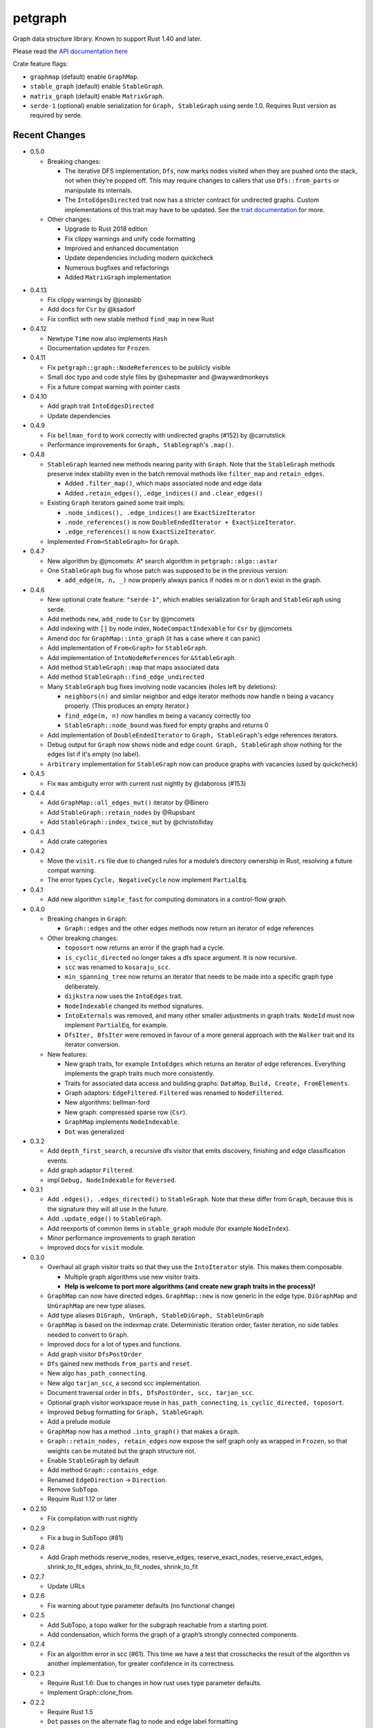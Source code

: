
petgraph
========

Graph data structure library. Known to support Rust 1.40 and later.

Please read the `API documentation here`__

__ https://docs.rs/petgraph/

|build_status|_ |crates|_

.. |build_status| image:: https://travis-ci.org/petgraph/petgraph.svg?branch=master
.. _build_status: https://travis-ci.org/petgraph/petgraph

.. |crates| image:: http://meritbadge.herokuapp.com/petgraph
.. _crates: https://crates.io/crates/petgraph

Crate feature flags:

- ``graphmap`` (default) enable ``GraphMap``.
- ``stable_graph`` (default) enable ``StableGraph``.
- ``matrix_graph`` (default) enable ``MatrixGraph``.
- ``serde-1`` (optional) enable serialization for ``Graph, StableGraph`` using
  serde 1.0. Requires Rust version as required by serde.

Recent Changes
--------------

- 0.5.0

  - Breaking changes:

    - The iterative DFS implementation, ``Dfs``, now marks nodes visited when
      they are pushed onto the stack, not when they're popped off. This may
      require changes to callers that use ``Dfs::from_parts`` or manipulate
      its internals.
    - The ``IntoEdgesDirected`` trait now has a stricter contract for
      undirected graphs. Custom implementations of this trait may have to be
      updated. See the `trait documentation`__ for more.

  - Other changes:

    - Upgrade to Rust 2018 edition
    - Fix clippy warnings and unify code formatting
    - Improved and enhanced documentation
    - Update dependencies including modern quickcheck
    - Numerous bugfixes and refactorings
    - Added ``MatrixGraph`` implementation

__ https://docs.rs/petgraph/0.5/petgraph/visit/trait.IntoEdgesDirected.html

- 0.4.13

  - Fix clippy warnings by @jonasbb
  - Add docs for ``Csr`` by @ksadorf
  - Fix conflict with new stable method ``find_map`` in new Rust

- 0.4.12

  - Newtype ``Time`` now also implements ``Hash``
  - Documentation updates for ``Frozen``.

- 0.4.11

  - Fix ``petgraph::graph::NodeReferences`` to be publicly visible
  - Small doc typo and code style files by @shepmaster and @waywardmonkeys
  - Fix a future compat warning with pointer casts

- 0.4.10

  - Add graph trait ``IntoEdgesDirected``
  - Update dependencies

- 0.4.9

  - Fix ``bellman_ford`` to work correctly with undirected graphs (#152) by
    @carrutstick
  - Performance improvements for ``Graph, Stablegraph``'s ``.map()``.

- 0.4.8

  - ``StableGraph`` learned new methods nearing parity with ``Graph``.  Note
    that the ``StableGraph`` methods preserve index stability even in the batch
    removal methods like ``filter_map`` and ``retain_edges``.

    + Added ``.filter_map()``, which maps associated node and edge data
    + Added ``.retain_edges()``, ``.edge_indices()`` and ``.clear_edges()``

  - Existing ``Graph`` iterators gained some trait impls:

    + ``.node_indices(), .edge_indices()`` are ``ExactSizeIterator``
    + ``.node_references()`` is now
      ``DoubleEndedIterator + ExactSizeIterator``.
    + ``.edge_references()`` is now ``ExactSizeIterator``.

  - Implemented ``From<StableGraph>`` for ``Graph``.

- 0.4.7

  - New algorithm by @jmcomets: A* search algorithm in ``petgraph::algo::astar``
  - One ``StableGraph`` bug fix whose patch was supposed to be in the previous
    version:

    + ``add_edge(m, n, _)`` now properly always panics if nodes m or n don't
      exist in the graph.

- 0.4.6

  - New optional crate feature: ``"serde-1"``, which enables serialization
    for ``Graph`` and ``StableGraph`` using serde.
  - Add methods ``new``, ``add_node`` to ``Csr`` by @jmcomets
  - Add indexing with ``[]`` by node index, ``NodeCompactIndexable`` for
    ``Csr`` by @jmcomets
  - Amend doc for ``GraphMap::into_graph`` (it has a case where it can panic)
  - Add implementation of ``From<Graph>`` for ``StableGraph``.
  - Add implementation of ``IntoNodeReferences`` for ``&StableGraph``.
  - Add method ``StableGraph::map`` that maps associated data
  - Add method ``StableGraph::find_edge_undirected``
  - Many ``StableGraph`` bug fixes involving node vacancies (holes left by
    deletions):

    + ``neighbors(n)`` and similar neighbor and edge iterator methods now
      handle n being a vacancy properly. (This produces an empty iterator.)
    + ``find_edge(m, n)`` now handles m being a vacancy correctly too
    + ``StableGraph::node_bound`` was fixed for empty graphs and returns 0

  - Add implementation of ``DoubleEndedIterator`` to ``Graph, StableGraph``'s
    edge references iterators.
  - Debug output for ``Graph`` now shows node and edge count. ``Graph, StableGraph``
    show nothing for the edges list if it's empty (no label).
  - ``Arbitrary`` implementation for ``StableGraph`` now can produce graphs with
    vacancies (used by quickcheck)

- 0.4.5

  - Fix ``max`` ambiguity error with current rust nightly by @daboross (#153)

- 0.4.4

  - Add ``GraphMap::all_edges_mut()`` iterator by @Binero
  - Add ``StableGraph::retain_nodes`` by @Rupsbant
  - Add ``StableGraph::index_twice_mut`` by @christolliday

- 0.4.3

  - Add crate categories

- 0.4.2

  - Move the ``visit.rs`` file due to changed rules for a module’s directory
    ownership in Rust, resolving a future compat warning.
  - The error types ``Cycle, NegativeCycle`` now implement ``PartialEq``.

- 0.4.1

  - Add new algorithm ``simple_fast`` for computing dominators in a control-flow
    graph.

- 0.4.0

  - Breaking changes in ``Graph``:

    - ``Graph::edges`` and the other edges methods now return an iterator of
      edge references

  - Other breaking changes:

    - ``toposort`` now returns an error if the graph had a cycle.
    - ``is_cyclic_directed`` no longer takes a dfs space argument. It is
      now recursive.
    - ``scc`` was renamed to ``kosaraju_scc``.
    - ``min_spanning_tree`` now returns an iterator that needs to be
      made into a specific graph type deliberately.
    - ``dijkstra`` now uses the ``IntoEdges`` trait.
    - ``NodeIndexable`` changed its method signatures.
    - ``IntoExternals`` was removed, and many other smaller adjustments
      in graph traits. ``NodeId`` must now implement ``PartialEq``, for example.
    - ``DfsIter, BfsIter`` were removed in favour of a more general approach
      with the ``Walker`` trait and its iterator conversion.

  - New features:

    - New graph traits, for example ``IntoEdges`` which returns
      an iterator of edge references. Everything implements the graph traits
      much more consistently.
    - Traits for associated data access and building graphs: ``DataMap``,
      ``Build, Create, FromElements``.
    - Graph adaptors: ``EdgeFiltered``. ``Filtered`` was renamed to ``NodeFiltered``.
    - New algorithms: bellman-ford
    - New graph: compressed sparse row (``Csr``).
    - ``GraphMap`` implements ``NodeIndexable``.
    - ``Dot`` was generalized

- 0.3.2

  - Add ``depth_first_search``, a recursive dfs visitor that emits discovery,
    finishing and edge classification events.
  - Add graph adaptor ``Filtered``.
  - impl ``Debug, NodeIndexable`` for ``Reversed``.

- 0.3.1

  - Add ``.edges(), .edges_directed()`` to ``StableGraph``. Note that these
    differ from ``Graph``, because this is the signature they will all use
    in the future.
  - Add ``.update_edge()`` to ``StableGraph``.
  - Add reexports of common items in ``stable_graph`` module (for example
    ``NodeIndex``).
  - Minor performance improvements to graph iteration
  - Improved docs for ``visit`` module.

- 0.3.0

  - Overhaul all graph visitor traits so that they use the ``IntoIterator``
    style. This makes them composable.

    - Multiple graph algorithms use new visitor traits.
    - **Help is welcome to port more algorithms (and create new graph traits in
      the process)!**

  - ``GraphMap`` can now have directed edges. ``GraphMap::new`` is now generic
    in the edge type. ``DiGraphMap`` and ``UnGraphMap`` are new type aliases.
  - Add type aliases ``DiGraph, UnGraph, StableDiGraph, StableUnGraph``
  - ``GraphMap`` is based on the indexmap crate. Deterministic iteration
    order, faster iteration, no side tables needed to convert to ``Graph``.
  - Improved docs for a lot of types and functions.
  - Add graph visitor ``DfsPostOrder``
  - ``Dfs`` gained new methods ``from_parts`` and ``reset``.
  - New algo ``has_path_connecting``.
  - New algo ``tarjan_scc``, a second scc implementation.
  - Document traversal order in ``Dfs, DfsPostOrder, scc, tarjan_scc``.
  - Optional graph visitor workspace reuse in ``has_path_connecting``,
    ``is_cyclic_directed, toposort``.
  - Improved ``Debug`` formatting for ``Graph, StableGraph``.
  - Add a prelude module
  - ``GraphMap`` now has a method ``.into_graph()`` that makes a ``Graph``.
  - ``Graph::retain_nodes, retain_edges`` now expose the self graph only
    as wrapped in ``Frozen``, so that weights can be mutated but the
    graph structure not.
  - Enable ``StableGraph`` by default
  - Add method ``Graph::contains_edge``.
  - Renamed ``EdgeDirection`` → ``Direction``.
  - Remove ``SubTopo``.
  - Require Rust 1.12 or later

- 0.2.10

  - Fix compilation with rust nightly

- 0.2.9

  - Fix a bug in SubTopo (#81)

- 0.2.8

  - Add Graph methods reserve_nodes, reserve_edges, reserve_exact_nodes,
    reserve_exact_edges, shrink_to_fit_edges, shrink_to_fit_nodes, shrink_to_fit

- 0.2.7

  - Update URLs

- 0.2.6

  - Fix warning about type parameter defaults (no functional change)

- 0.2.5

  - Add SubTopo, a topo walker for the subgraph reachable from a starting point.
  - Add condensation, which forms the graph of a graph’s strongly connected
    components.

- 0.2.4

  - Fix an algorithm error in scc (#61). This time we have a test that
    crosschecks the result of the algorithm vs another implementation, for
    greater confidence in its correctness.

- 0.2.3

  - Require Rust 1.6: Due to changes in how rust uses type parameter defaults.
  - Implement Graph::clone_from.

- 0.2.2

  - Require Rust 1.5
  - ``Dot`` passes on the alternate flag to node and edge label formatting
  - Add ``Clone`` impl for some iterators
  - Document edge iteration order for ``Graph::neighbors``
  - Add *experimental feature* ``StableGraph``, using feature flag ``stable_graph``

- 0.2.1

  - Add algorithm ``is_isomorphic_matching``

- 0.2.0

  - New Features

    - Add Graph::neighbors().detach() to step edges without borrowing.
      This is more general than, and replaces now deprecated
      walk_edges_directed. (#39)
    - Implement Default for Graph, GraphMap
    - Add method EdgeDirection::opposite()

  - Breaking changes

    - Graph::neighbors() for undirected graphs and Graph::neighbors_undirected
      for any graph now visit self loop edges once, not twice. (#31)
    - Renamed Graph::without_edges to Graph::externals
    - Removed Graph::edges_both
    - GraphMap::add_edge now returns ``Option<E>``
    - Element type of ``GraphMap<N, E>::all_edges()`` changed to ``(N, N, &E)``

  - Minor breaking changes

    - IntoWeightedEdge changed a type parameter to associated type
    - IndexType is now an unsafe trait
    - Removed IndexType::{one, zero}, use method new instead.
    - Removed MinScored
    - Ptr moved to the graphmap module.
    - Directed, Undirected are now void enums.
    - Fields of graphmap::Edges are now private (#19)

- 0.1.18

  - Fix bug on calling GraphMap::add_edge with existing edge (#35)

- 0.1.17

  - Add Graph::capacity(), GraphMap::capacity()
  - Fix bug in Graph::reverse()
  - Graph and GraphMap have `quickcheck::Arbitrary` implementations,
    if optional feature `check` is enabled.

- 0.1.16

  - Add Graph::node_indices(), Graph::edge_indices()
  - Add Graph::retain_nodes(), Graph::retain_edges()
  - Add Graph::extend_with_edges(), Graph::from_edges()
  - Add functions petgraph::graph::{edge_index, node_index};
  - Add GraphMap::extend(), GraphMap::from_edges()
  - Add petgraph::dot::Dot for simple graphviz dot output

- 0.1.15

  - Add Graph::clear_edges()
  - Add Graph::edge_endpoints()
  - Add Graph::map() and Graph::filter_map()

- 0.1.14

  - Add new topological order visitor Topo
  - New graph traits NeighborsDirected, Externals, Revisitable

- 0.1.13

  - Add iterator GraphMap::all_edges

- 0.1.12

  - Fix an algorithm error in scc (#14)

- 0.1.11

  - Update for well-formedness warnings (Rust RFC 1214), adding
    new lifetime bounds on NeighborIter and Dfs, impact should be minimal.

- 0.1.10
  
  - Fix bug in WalkEdges::next_neighbor()

- 0.1.9

  - Fix Dfs/Bfs for a rustc bugfix that disallowed them
  - Add method next_neighbor() to WalkEdges

- 0.1.8

  - Add Graph::walk_edges_directed()
  - Add Graph::index_twice_mut()

- 0.1.7

  - Add Graph::edges_directed()

- 0.1.6

  - Add Graph::node_weights_mut and Graph::edge_weights_mut

- 0.1.4

  - Add back DfsIter, BfsIter

License
-------

Dual-licensed to be compatible with the Rust project.

Licensed under the Apache License, Version 2.0
http://www.apache.org/licenses/LICENSE-2.0 or the MIT license
http://opensource.org/licenses/MIT, at your
option. This file may not be copied, modified, or distributed
except according to those terms.



